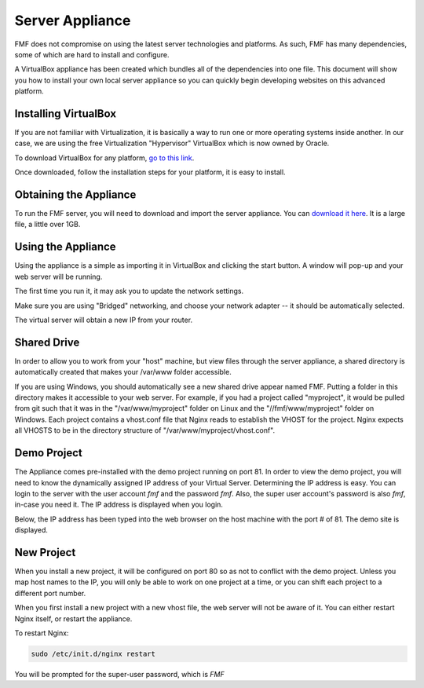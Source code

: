 Server Appliance
================

FMF does not compromise on using the latest server technologies and platforms.  As such, FMF has many dependencies, some of which are hard to install and configure.  

A VirtualBox appliance has been created which bundles all of the dependencies into one file.  This document will show you how to install your own local server appliance so you can quickly begin developing websites on this advanced platform.


Installing VirtualBox
+++++++++++++++++++++

If you are not familiar with Virtualization, it is basically a way to run one or more operating systems inside another.  In our case, we are using the free Virtualization "Hypervisor" VirtualBox which is now owned by Oracle.

To download VirtualBox for any platform, `go to this link <https://www.virtualbox.org/wiki/Downloads>`_. 

Once downloaded, follow the installation steps for your platform, it is easy to install.


Obtaining the Appliance
+++++++++++++++++++++++

To run the FMF server, you will need to download and import the server appliance.  You can `download it here <http://virtuecenter-fmf.s3.amazonaws.com/fmf.ova>`_.  It is a large file, a little over 1GB.


Using the Appliance
+++++++++++++++++++

Using the appliance is a simple as importing it in VirtualBox and clicking the start button.  A window will pop-up and your web server will be running.

.. image:: images/virtualbox.PNG

The first time you run it, it may ask you to update the network settings.  

.. image:: images/002-change-network.PNG

Make sure you are using "Bridged" networking, and choose your network adapter -- it should be automatically selected.  

.. image:: images/003-Bridge.PNG

The virtual server will obtain a new IP from your router.


Shared Drive
++++++++++++

In order to allow you to work from your "host" machine, but view files through the server appliance, a shared directory is automatically created that makes your /var/www folder accessible.

If you are using Windows, you should automatically see a new shared drive appear named FMF.  Putting a folder in this directory makes it accessible to your web server.  For example, if you had a project called "myproject", it would be pulled from git such that it was in the "/var/www/myproject" folder on Linux and the "//fmf/www/myproject" folder on Windows. Each project contains a vhost.conf file that Nginx reads to establish the VHOST for the project.  Nginx expects all VHOSTS to be in the directory structure of "/var/www/myproject/vhost.conf".

.. image:: images/006-WindowsAccess.PNG

Demo Project
++++++++++++

The Appliance comes pre-installed with the demo project running on port 81.  In order to view the demo project, you will need to know the dynamically assigned IP address of your Virtual Server.  Determining the IP address is easy.  You can login to the server with the user account *fmf* and the password *fmf*.  Also, the super user account's password is also *fmf*, in-case you need it.  The IP address is displayed when you login.

.. image:: images/004-login.PNG

Below, the IP address has been typed into the web browser on the host machine with the port # of 81. The demo site is displayed.

.. image:: images/005-demosite.PNG

New Project
+++++++++++

When you install a new project, it will be configured on port 80 so as not to conflict with the demo project.  Unless you map host names to the IP, you will only be able to work on one project at a time, or you can shift each project to a different port number.

When you first install a new project with a new vhost file, the web server will not be aware of it.  You can either restart Nginx itself, or restart the appliance.

To restart Nginx:

.. code-block:: bash

   sudo /etc/init.d/nginx restart

You will be prompted for the super-user password, which is *FMF*

